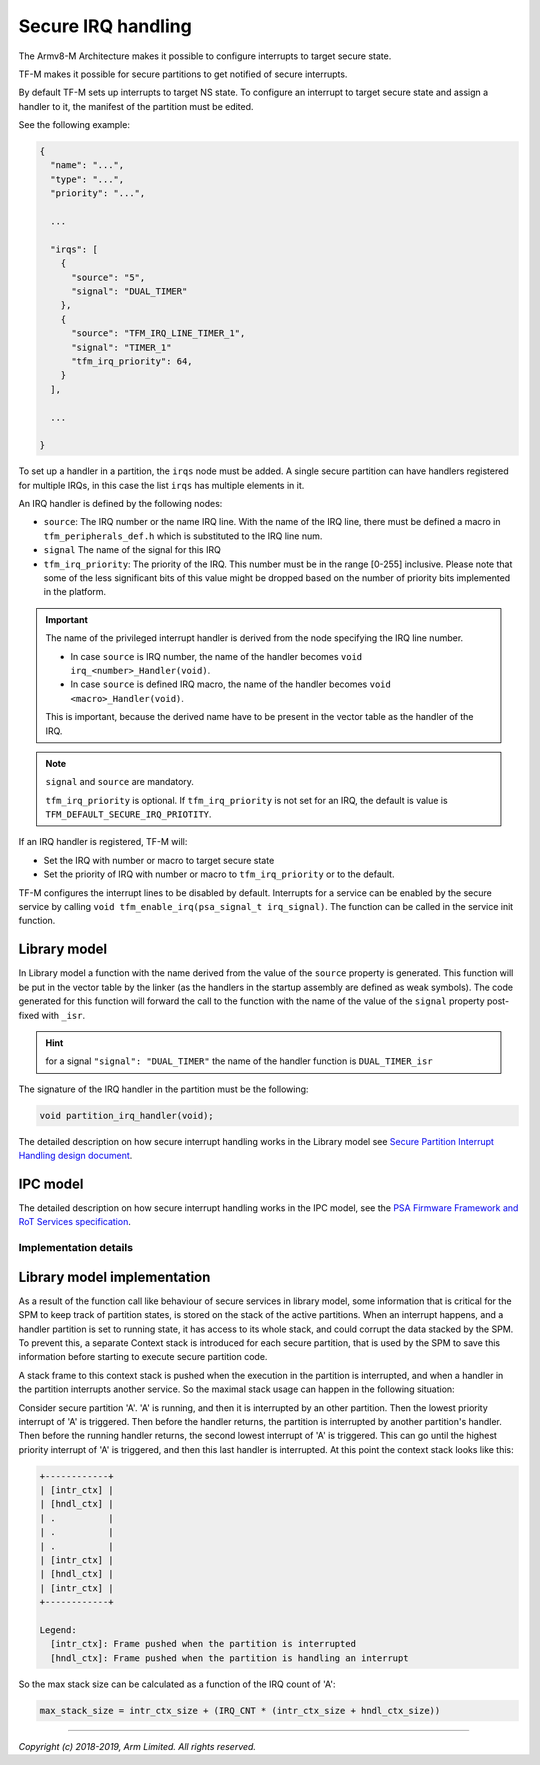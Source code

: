 ###################
Secure IRQ handling
###################

The Armv8-M Architecture makes it possible to configure interrupts to target
secure state.

TF-M makes it possible for secure partitions to get notified of secure
interrupts.

By default TF-M sets up interrupts to target NS state. To configure an interrupt
to target secure state and assign a handler to it, the manifest of the partition
must be edited.

See the following example:


.. code-block:: yaml

    {
      "name": "...",
      "type": "...",
      "priority": "...",

      ...

      "irqs": [
        {
          "source": "5",
          "signal": "DUAL_TIMER"
        },
        {
          "source": "TFM_IRQ_LINE_TIMER_1",
          "signal": "TIMER_1"
          "tfm_irq_priority": 64,
        }
      ],

      ...

    }

To set up a handler in a partition, the ``irqs`` node must be added. A single
secure partition can have handlers registered for multiple IRQs, in this case
the list ``irqs`` has multiple elements in it.

An IRQ handler is defined by the following nodes:

- ``source``: The IRQ number or the name IRQ line. With the name of the IRQ
  line, there must be defined a macro in ``tfm_peripherals_def.h`` which is
  substituted to the IRQ line num.
- ``signal`` The name of the signal for this IRQ
- ``tfm_irq_priority``: The priority of the IRQ. This number must be in the
  range [0-255] inclusive. Please note that some of the less significant bits of
  this value might be dropped based on the number of priority bits implemented
  in the platform.

.. important::

  The name of the privileged interrupt handler is derived from the node
  specifying the IRQ line number.

  - In case ``source`` is IRQ number, the name of the handler becomes
    ``void irq_<number>_Handler(void)``.
  - In case ``source`` is defined IRQ macro, the name of the handler becomes
    ``void <macro>_Handler(void)``.

  This is important, because the derived name have to be present in the vector
  table as the handler of the IRQ.

.. Note::

  ``signal`` and ``source`` are mandatory.

  ``tfm_irq_priority`` is optional. If ``tfm_irq_priority`` is not set for an
  IRQ, the default is value is ``TFM_DEFAULT_SECURE_IRQ_PRIOTITY``.

If an IRQ handler is registered, TF-M will:

- Set the IRQ with number or macro to target secure state
- Set the priority of IRQ with number or macro to ``tfm_irq_priority`` or to
  the default.

TF-M configures the interrupt lines to be disabled by default. Interrupts for a
service can be enabled by the secure service by calling
``void tfm_enable_irq(psa_signal_t irq_signal)``. The function can be called in
the service init function.

Library model
=============

In Library model a function with the name derived from the value of the
``source`` property is generated. This function will be put in the vector table
by the linker (as the handlers in the startup assembly are defined as weak
symbols). The code generated for this function will forward the call to the
function with the name of the value of the ``signal`` property post-fixed with
``_isr``.

.. hint::

  for a signal ``"signal": "DUAL_TIMER"`` the name of the handler function is
  ``DUAL_TIMER_isr``

The signature of the IRQ handler in the partition must be the following:

.. code-block:: c

    void partition_irq_handler(void);

The detailed description on how secure interrupt handling works in the Library
model see
`Secure Partition Interrupt Handling design document <https://developer.trustedfirmware.org/w/tf_m/design/secure_partition_interrupt_handling/>`_.

IPC model
=========

The detailed description on how secure interrupt handling works in the IPC
model, see the
`PSA Firmware Framework and RoT Services specification <https://pages.arm.com/psa-resources-ff.html>`_.

**********************
Implementation details
**********************

Library model implementation
============================

As a result of the function call like behaviour of secure services in library
model, some information that is critical for the SPM to keep track of partition
states, is stored on the stack of the active partitions. When an interrupt
happens, and a handler partition is set to running state, it has access to its
whole stack, and could corrupt the data stacked by the SPM. To prevent this, a
separate Context stack is introduced for each secure partition, that is used by
the SPM to save this information before starting to execute secure partition
code.

A stack frame to this context stack is pushed when the execution in the
partition is interrupted, and when a handler in the partition interrupts another
service. So the maximal stack usage can happen in the following situation:

Consider secure partition 'A'. 'A' is running, and then it is interrupted by
an other partition. Then the lowest priority interrupt of 'A' is triggered.
Then before the handler returns, the partition is interrupted by another
partition's handler. Then before the running handler returns, the second
lowest interrupt of 'A' is triggered. This can go until the highest priority
interrupt of 'A' is triggered, and then this last handler is interrupted. At
this point the context stack looks like this:

.. code-block::

  +------------+
  | [intr_ctx] |
  | [hndl_ctx] |
  | .          |
  | .          |
  | .          |
  | [intr_ctx] |
  | [hndl_ctx] |
  | [intr_ctx] |
  +------------+

  Legend:
    [intr_ctx]: Frame pushed when the partition is interrupted
    [hndl_ctx]: Frame pushed when the partition is handling an interrupt

So the max stack size can be calculated as a function of the IRQ count of 'A':

.. code-block::


  max_stack_size = intr_ctx_size + (IRQ_CNT * (intr_ctx_size + hndl_ctx_size))

--------------

*Copyright (c) 2018-2019, Arm Limited. All rights reserved.*
